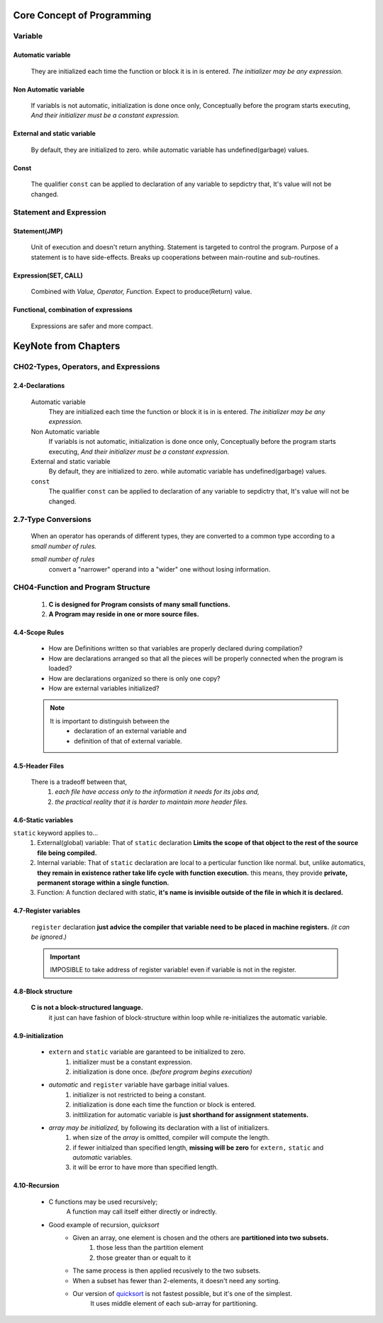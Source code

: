 Core Concept of Programming
===========================

Variable
--------

Automatic variable
^^^^^^^^^^^^^^^^^^
   They are initialized each time the function or block it is in is entered.
   *The initializer may be any expression.*

Non Automatic variable
^^^^^^^^^^^^^^^^^^^^^^
   If variabls is not automatic, initialization is done once only,
   Conceptually before the program starts executing,
   *And their initializer must be a constant expression.*

External and static variable
^^^^^^^^^^^^^^^^^^^^^^^^^^^^
   By default, they are initialized to zero.
   while automatic variable has undefined(garbage) values.

Const
^^^^^
   The qualifier ``const`` can be applied to declaration of any variable to sepdictry that,
   It's value will not be changed.

Statement and Expression
------------------------

Statement(JMP)
^^^^^^^^^^^^^^
   Unit of execution and doesn't return anything.
   Statement is targeted to control the program.
   Purpose of a statement is to have side-effects.
   Breaks up cooperations between main-routine and sub-routines.

Expression(SET, CALL)
^^^^^^^^^^^^^^^^^^^^^
   Combined with *Value, Operator, Function.*
   Expect to produce(Return) value.

Functional, combination of expressions
^^^^^^^^^^^^^^^^^^^^^^^^^^^^^^^^^^^^^^
   Expressions are safer and more compact.
 
KeyNote from Chapters 
=====================

CH02-Types, Operators, and Expressions
--------------------------------------

2.4-Declarations
^^^^^^^^^^^^^^^^
   Automatic variable
      They are initialized each time the function or block it is in is entered.
      *The initializer may be any expression.*

   Non Automatic variable
      If variabls is not automatic, initialization is done once only,
      Conceptually before the program starts executing,
      *And their initializer must be a constant expression.*

   External and static variable
      By default, they are initialized to zero.
      while automatic variable has undefined(garbage) values.

   ``const``
      The qualifier ``const`` can be applied to declaration of any variable to sepdictry that,
      It's value will not be changed.

2.7-Type Conversions
--------------------
   When an operator has operands of different types, they are converted to a common type according to a *small number of rules.*

   *small number of rules*
      convert a "narrower" operand into a "wider" one without losing information.

CH04-Function and Program Structure
-----------------------------------
   1. **C is designed for Program consists of many small functions.**
   #. **A Program may reside in one or more source files.**

4.4-Scope Rules
^^^^^^^^^^^^^^^
   - How are Definitions written so that variables are properly declared during compilation?
   - How are declarations arranged so that all the pieces will be properly connected when the program is loaded?
   - How are declarations organized so there is only one copy?
   - How are external variables initialized?

   .. note::
 
      It is important to distinguish between the
         - declaration of an external variable and
         - definition of that of external variable.

4.5-Header Files
^^^^^^^^^^^^^^^^
   There is a tradeoff between that,
      1. *each file have access only to the information it needs for its jobs and,*
      2. *the practical reality that it is harder to maintain more header files.*

4.6-Static variables
^^^^^^^^^^^^^^^^^^^^
``static`` keyword applies to...
   1. External(global) variable:
      That of ``static`` declaration **Limits the scope of that object to the rest of the source file being compiled.**
   #. Internal variable:
      That of ``static`` declaration are local to a perticular function like normal.
      but, unlike automatics, **they remain in existence rather take life cycle with function execution.**
      this means, they provide **private, permanent storage within a single function.**
   #. Function:
      A function declared with static, **it's name is invisible outside of the file in which it is declared.**

4.7-Register variables
^^^^^^^^^^^^^^^^^^^^^^
   ``register`` declaration **just advice the compiler that variable need to be placed in machine registers.** 
   *(it can be ignored.)*

   .. important::

      IMPOSIBLE to take address of register variable! even if variable is not in the register.

4.8-Block structure
^^^^^^^^^^^^^^^^^^^
   **C is not a block-structured language.**
      it just can have fashion of block-structure within loop while re-initializes the automatic variable.

4.9-initialization
^^^^^^^^^^^^^^^^^^
   - ``extern`` and ``static`` variable are garanteed to be initialized to zero.
      1. initializer must be a constant expression.
      #. initialization is done once. *(before program begins execution)*

   - *automatic* and ``register`` variable have garbage initial values.
      1. initializer is not restricted to being a constant.
      #. initialization is done each time the function or block is entered.
      #. inittilization for automatic variable is **just shorthand for assignment statements.**

   - *array may be initialized,* by following its declaration with a list of initializers.
      1. when size of the *array* is omitted, compiler will compute the length.
      #. if fewer initialzed than specified length, **missing will be zero** for ``extern,`` ``static`` and *automatic* variables.
      #. it will be error to have more than specified length.

4.10-Recursion
^^^^^^^^^^^^^^
   - C functions may be used recursively;
      A function may call itself either directly or indrectly.

   - Good example of recursion, *quicksort*
      - Given an array, one element is chosen and the others are **partitioned into two subsets.**
         1. those less than the partition element
         #. those greater than or equalt to it
      - The same process is then applied recusively to the two subsets.
      - When a subset has fewer than 2-elements, it doesn't need any sorting.
      - Our version of `quicksort`_ is not fastest possible, but it's one of the simplest.
         It uses middle element of each sub-array for partitioning.

.. _quicksort: ./studies/04_function_and_program_structure/src/sort.c

